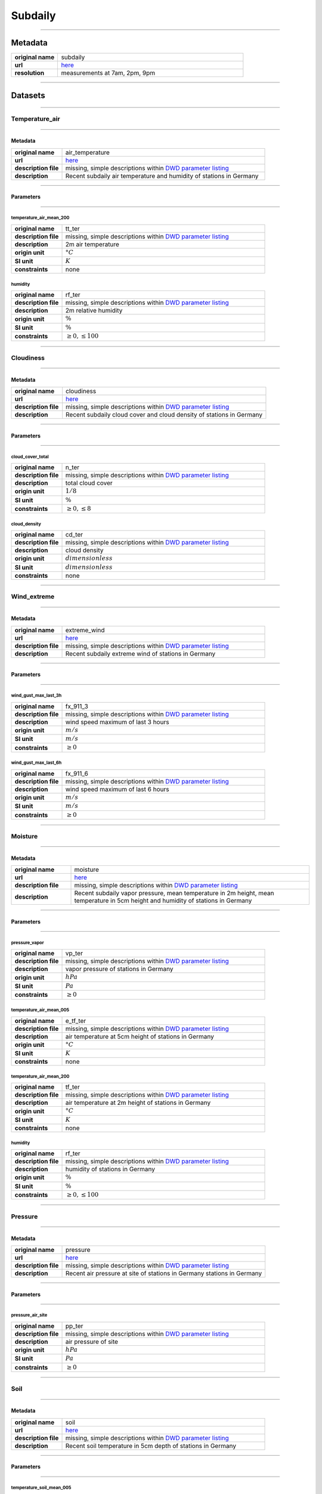 Subdaily
########

----

Metadata
********

.. list-table::
   :widths: 20 80
   :stub-columns: 1

   * - original name
     - subdaily
   * - url
     - `here <https://opendata.dwd.de/climate_environment/CDC/observations_germany/climate/subdaily/>`_
   * - resolution
     - measurements at 7am, 2pm, 9pm

----

Datasets
********

----

Temperature_air
===============

----

Metadata
--------

.. list-table::
   :widths: 20 80
   :stub-columns: 1

   * - original name
     - air_temperature
   * - url
     - `here <https://opendata.dwd.de/climate_environment/CDC/observations_germany/climate/subdaily/air_temperature/>`_
   * - description file
     - missing, simple descriptions within `DWD parameter listing`_
   * - description
     - Recent subdaily air temperature and humidity of stations in Germany

.. _DWD parameter listing: https://opendata.dwd.de/climate_environment/CDC/help/Abkuerzung_neu_Spaltenname_CDC_20171128.xlsx

----

Parameters
----------

----

temperature_air_mean_200
^^^^^^^^^^^^^^^^^^^^^^^^

.. list-table::
   :widths: 20 80
   :stub-columns: 1

   * - original name
     - tt_ter
   * - description file
     - missing, simple descriptions within `DWD parameter listing`_
   * - description
     - 2m air temperature
   * - origin unit
     - :math:`°C`
   * - SI unit
     - :math:`K`
   * - constraints
     - none

humidity
^^^^^^^^

.. list-table::
   :widths: 20 80
   :stub-columns: 1

   * - original name
     - rf_ter
   * - description file
     - missing, simple descriptions within `DWD parameter listing`_
   * - description
     - 2m relative humidity
   * - origin unit
     - :math:`\%`
   * - SI unit
     - :math:`\%`
   * - constraints
     - :math:`\geq{0}, \leq{100}`

----

Cloudiness
==========

----

Metadata
--------

.. list-table::
   :widths: 20 80
   :stub-columns: 1

   * - original name
     - cloudiness
   * - url
     - `here <https://opendata.dwd.de/climate_environment/CDC/observations_germany/climate/subdaily/cloudiness/>`_
   * - description file
     - missing, simple descriptions within `DWD parameter listing`_
   * - description
     - Recent subdaily cloud cover and cloud density of stations in Germany

----

Parameters
----------

----

cloud_cover_total
^^^^^^^^^^^^^^^^^

.. list-table::
   :widths: 20 80
   :stub-columns: 1

   * - original name
     - n_ter
   * - description file
     - missing, simple descriptions within `DWD parameter listing`_
   * - description
     - total cloud cover
   * - origin unit
     - :math:`1 / 8`
   * - SI unit
     - :math:`\%`
   * - constraints
     - :math:`\geq{0}, \leq{8}`

cloud_density
^^^^^^^^^^^^^

.. list-table::
   :widths: 20 80
   :stub-columns: 1

   * - original name
     - cd_ter
   * - description file
     - missing, simple descriptions within `DWD parameter listing`_
   * - description
     - cloud density
   * - origin unit
     - :math:`dimensionless`
   * - SI unit
     - :math:`dimensionless`
   * - constraints
     - none

----

Wind_extreme
============

----

Metadata
--------

.. list-table::
   :widths: 20 80
   :stub-columns: 1

   * - original name
     - extreme_wind
   * - url
     - `here <https://opendata.dwd.de/climate_environment/CDC/observations_germany/climate/subdaily/extreme_wind/>`_
   * - description file
     - missing, simple descriptions within `DWD parameter listing`_
   * - description
     - Recent subdaily extreme wind of stations in Germany

----

Parameters
----------

----

wind_gust_max_last_3h
^^^^^^^^^^^^^^^^^^^^^

.. list-table::
   :widths: 20 80
   :stub-columns: 1

   * - original name
     - fx_911_3
   * - description file
     - missing, simple descriptions within `DWD parameter listing`_
   * - description
     - wind speed maximum of last 3 hours
   * - origin unit
     - :math:`m / s`
   * - SI unit
     - :math:`m / s`
   * - constraints
     - :math:`\geq{0}`

wind_gust_max_last_6h
^^^^^^^^^^^^^^^^^^^^^

.. list-table::
   :widths: 20 80
   :stub-columns: 1

   * - original name
     - fx_911_6
   * - description file
     - missing, simple descriptions within `DWD parameter listing`_
   * - description
     - wind speed maximum of last 6 hours
   * - origin unit
     - :math:`m / s`
   * - SI unit
     - :math:`m / s`
   * - constraints
     - :math:`\geq{0}`

----

Moisture
========

----

Metadata
--------

.. list-table::
   :widths: 20 80
   :stub-columns: 1

   * - original name
     - moisture
   * - url
     - `here <https://opendata.dwd.de/climate_environment/CDC/observations_germany/climate/subdaily/moisture/>`_
   * - description file
     - missing, simple descriptions within `DWD parameter listing`_
   * - description
     - Recent subdaily vapor pressure, mean temperature in 2m height, mean temperature in 5cm height and humidity of
       stations in Germany

----

Parameters
----------

----

pressure_vapor
^^^^^^^^^^^^^^

.. list-table::
   :widths: 20 80
   :stub-columns: 1

   * - original name
     - vp_ter
   * - description file
     - missing, simple descriptions within `DWD parameter listing`_
   * - description
     - vapor pressure of stations in Germany
   * - origin unit
     - :math:`hPa`
   * - SI unit
     - :math:`Pa`
   * - constraints
     - :math:`\geq{0}`

temperature_air_mean_005
^^^^^^^^^^^^^^^^^^^^^^^^

.. list-table::
   :widths: 20 80
   :stub-columns: 1

   * - original name
     - e_tf_ter
   * - description file
     - missing, simple descriptions within `DWD parameter listing`_
   * - description
     - air temperature at 5cm height of stations in Germany
   * - origin unit
     - :math:`°C`
   * - SI unit
     - :math:`K`
   * - constraints
     - none

temperature_air_mean_200
^^^^^^^^^^^^^^^^^^^^^^^^

.. list-table::
   :widths: 20 80
   :stub-columns: 1

   * - original name
     - tf_ter
   * - description file
     - missing, simple descriptions within `DWD parameter listing`_
   * - description
     - air temperature at 2m height of stations in Germany
   * - origin unit
     - :math:`°C`
   * - SI unit
     - :math:`K`
   * - constraints
     - none

humidity
^^^^^^^^

.. list-table::
   :widths: 20 80
   :stub-columns: 1

   * - original name
     - rf_ter
   * - description file
     - missing, simple descriptions within `DWD parameter listing`_
   * - description
     - humidity of stations in Germany
   * - origin unit
     - :math:`\%`
   * - SI unit
     - :math:`\%`
   * - constraints
     - :math:`\geq{0}, \leq{100}`

----

Pressure
========

----

Metadata
--------

.. list-table::
   :widths: 20 80
   :stub-columns: 1

   * - original name
     - pressure
   * - url
     - `here <https://opendata.dwd.de/climate_environment/CDC/observations_germany/climate/subdaily/pressure/>`_
   * - description file
     - missing, simple descriptions within `DWD parameter listing`_
   * - description
     - Recent air pressure at site of stations in Germany
       stations in Germany

----

Parameters
----------

----

pressure_air_site
^^^^^^^^^^^^^^^^^

.. list-table::
   :widths: 20 80
   :stub-columns: 1

   * - original name
     - pp_ter
   * - description file
     - missing, simple descriptions within `DWD parameter listing`_
   * - description
     - air pressure of site
   * - origin unit
     - :math:`hPa`
   * - SI unit
     - :math:`Pa`
   * - constraints
     - :math:`\geq{0}`

----

Soil
====

----

Metadata
--------

.. list-table::
   :widths: 20 80
   :stub-columns: 1

   * - original name
     - soil
   * - url
     - `here <https://opendata.dwd.de/climate_environment/CDC/observations_germany/climate/subdaily/soil/>`_
   * - description file
     - missing, simple descriptions within `DWD parameter listing`_
   * - description
     - Recent soil temperature in 5cm depth of stations in Germany

----

Parameters
----------

----

temperature_soil_mean_005
^^^^^^^^^^^^^^^^^^^^^^^^^

.. list-table::
   :widths: 20 80
   :stub-columns: 1

   * - original name
     - ek_ter
   * - description file
     - missing, simple descriptions within `DWD parameter listing`_
   * - description
     - soil temperature at 5cm depth
   * - origin unit
     - :math:`°C`
   * - SI unit
     - :math:`K`
   * - constraints
     - none

----

Soil
====

----

Metadata
--------

.. list-table::
   :widths: 20 80
   :stub-columns: 1

   * - original name
     - soil
   * - url
     - `here <https://opendata.dwd.de/climate_environment/CDC/observations_germany/climate/subdaily/soil/>`_
   * - description file
     - missing, simple descriptions within `DWD parameter listing`_
   * - description
     - Recent soil temperature in 5cm depth of stations in Germany

----

Parameters
----------

----

temperature_soil_mean_005
^^^^^^^^^^^^^^^^^^^^^^^^^

.. list-table::
   :widths: 20 80
   :stub-columns: 1

   * - original name
     - ek_ter
   * - description file
     - missing, simple descriptions within `DWD parameter listing`_
   * - description
     - soil temperature at 5cm depth
   * - origin unit
     - :math:`°C`
   * - SI unit
     - :math:`K`
   * - constraints
     - none

----

Visibility
==========

----

Metadata
--------

.. list-table::
   :widths: 20 80
   :stub-columns: 1

   * - original name
     - visibility
   * - url
     - `here <https://opendata.dwd.de/climate_environment/CDC/observations_germany/climate/subdaily/visibility/>`_
   * - description file
     - missing, simple descriptions within `DWD parameter listing`_
   * - description
     - Recent visibility range of stations in Germany

----

Parameters
----------

----

visibility_range
^^^^^^^^^^^^^^^^

.. list-table::
   :widths: 20 80
   :stub-columns: 1

   * - original name
     - vk_ter
   * - description file
     - missing, simple descriptions within `DWD parameter listing`_
   * - description
     - visibility range
   * - origin unit
     - :math:`m`
   * - SI unit
     - :math:`m`
   * - constraints
     - :math:`\geq{0}`

----

Wind
====

----

Metadata
--------

.. list-table::
   :widths: 20 80
   :stub-columns: 1

   * - original name
     - wind
   * - url
     - `here <https://opendata.dwd.de/climate_environment/CDC/observations_germany/climate/subdaily/wind/>`_
   * - description file
     - missing, simple descriptions within `DWD parameter listing`_
   * - description
     - Recent wind direction and wind force (beaufort) of stations in Germany

----

Parameters
----------

----

wind_direction
^^^^^^^^^^^^^^

.. list-table::
   :widths: 20 80
   :stub-columns: 1

   * - original name
     - dk_ter
   * - description file
     - missing, simple descriptions within `DWD parameter listing`_
   * - description
     - wind direction
   * - origin unit
     - :math:`°`
   * - SI unit
     - :math:`°`
   * - constraints
     - :math:`\geq{0}, \leq{360}`

wind_force_beaufort
^^^^^^^^^^^^^^^^^^^

.. list-table::
   :widths: 20 80
   :stub-columns: 1

   * - original name
     - fk_ter
   * - description file
     - missing, simple descriptions within `DWD parameter listing`_
   * - description
     - wind force (beaufort)
   * - origin unit
     - :math:`Bft`
   * - SI unit
     - :math:`Bft`
   * - constraints
     - :math:`\geq{0}`
